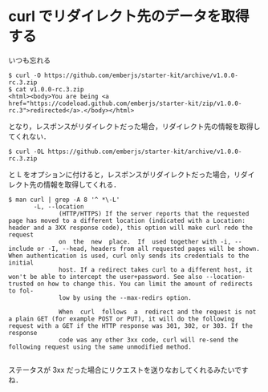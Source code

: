 * curl でリダイレクト先のデータを取得する
いつも忘れる

: $ curl -O https://github.com/emberjs/starter-kit/archive/v1.0.0-rc.3.zip
: $ cat v1.0.0-rc.3.zip
: <html><body>You are being <a href="https://codeload.github.com/emberjs/starter-kit/zip/v1.0.0-rc.3">redirected</a>.</body></html>

となり，レスポンスがリダイレクトだった場合，リダイレクト先の情報を取得してくれない．


: $ curl -OL https://github.com/emberjs/starter-kit/archive/v1.0.0-rc.3.zip

と L をオプションに付けると，レスポンスがリダイレクトだった場合，リダイレクト先の情報を取得してくれる．

#+BEGIN_EXAMPLE
$ man curl | grep -A 8 '^ *\-L'
       -L, --location
              (HTTP/HTTPS) If the server reports that the requested page has moved to a different location (indicated with a Location: header and a 3XX response code), this option will make curl redo the request
              on  the  new  place.  If  used together with -i, --include or -I, --head, headers from all requested pages will be shown. When authentication is used, curl only sends its credentials to the initial
              host. If a redirect takes curl to a different host, it won't be able to intercept the user+password. See also --location-trusted on how to change this. You can limit the amount of redirects to fol‐
              low by using the --max-redirs option.

              When  curl  follows  a  redirect and the request is not a plain GET (for example POST or PUT), it will do the following request with a GET if the HTTP response was 301, 302, or 303. If the response
              code was any other 3xx code, curl will re-send the following request using the same unmodified method.

#+END_EXAMPLE

ステータスが 3xx だった場合にリクエストを送りなおしてくれるみたいですね．
